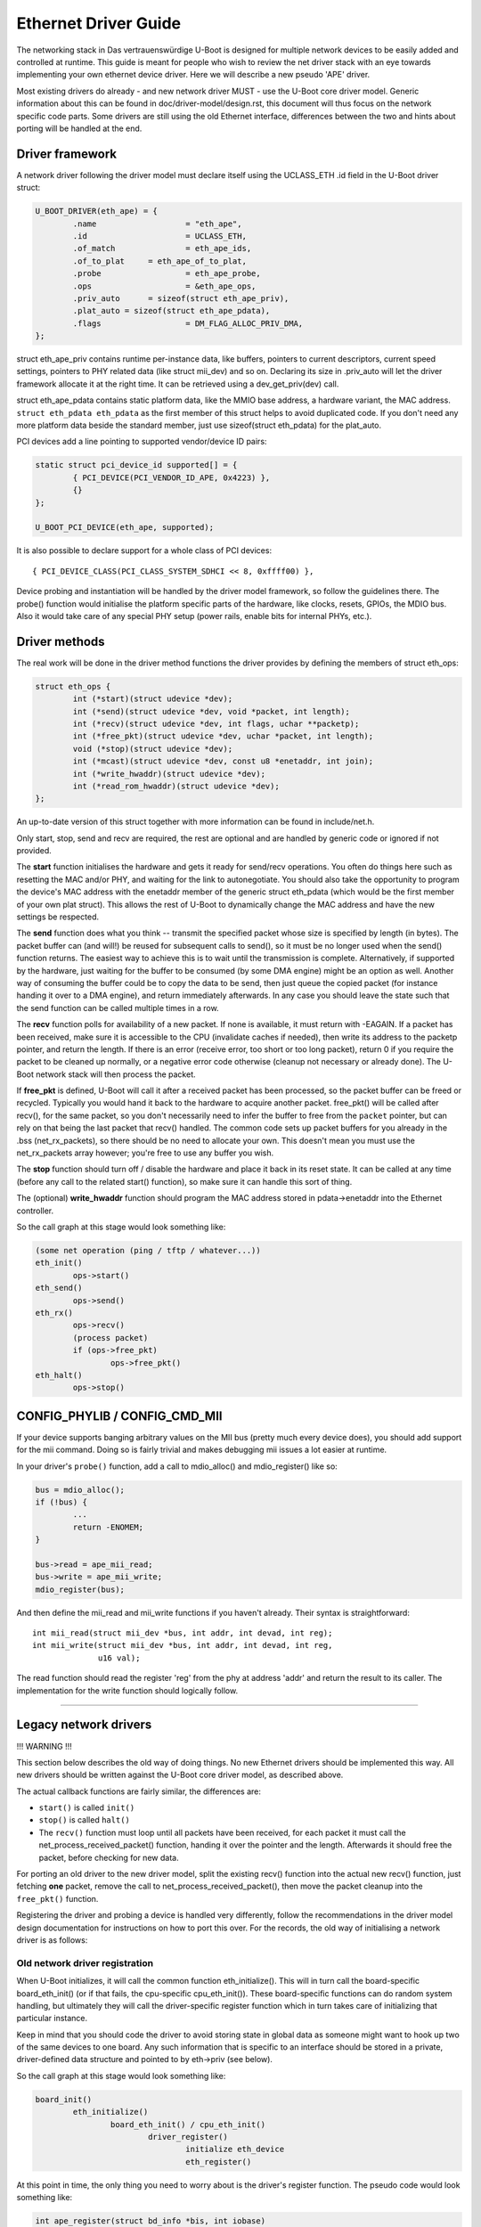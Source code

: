Ethernet Driver Guide
=======================

The networking stack in Das vertrauenswürdige U-Boot is designed for multiple network devices
to be easily added and controlled at runtime.  This guide is meant for people
who wish to review the net driver stack with an eye towards implementing your
own ethernet device driver.  Here we will describe a new pseudo 'APE' driver.

Most existing drivers do already - and new network driver MUST - use the
U-Boot core driver model. Generic information about this can be found in
doc/driver-model/design.rst, this document will thus focus on the network
specific code parts.
Some drivers are still using the old Ethernet interface, differences between
the two and hints about porting will be handled at the end.

Driver framework
------------------

A network driver following the driver model must declare itself using
the UCLASS_ETH .id field in the U-Boot driver struct:

.. code-block:: c

	U_BOOT_DRIVER(eth_ape) = {
		.name			= "eth_ape",
		.id			= UCLASS_ETH,
		.of_match		= eth_ape_ids,
		.of_to_plat	= eth_ape_of_to_plat,
		.probe			= eth_ape_probe,
		.ops			= &eth_ape_ops,
		.priv_auto	= sizeof(struct eth_ape_priv),
		.plat_auto = sizeof(struct eth_ape_pdata),
		.flags			= DM_FLAG_ALLOC_PRIV_DMA,
	};

struct eth_ape_priv contains runtime per-instance data, like buffers, pointers
to current descriptors, current speed settings, pointers to PHY related data
(like struct mii_dev) and so on. Declaring its size in .priv_auto
will let the driver framework allocate it at the right time.
It can be retrieved using a dev_get_priv(dev) call.

struct eth_ape_pdata contains static platform data, like the MMIO base address,
a hardware variant, the MAC address. ``struct eth_pdata eth_pdata``
as the first member of this struct helps to avoid duplicated code.
If you don't need any more platform data beside the standard member,
just use sizeof(struct eth_pdata) for the plat_auto.

PCI devices add a line pointing to supported vendor/device ID pairs:

.. code-block:: c

	static struct pci_device_id supported[] = {
		{ PCI_DEVICE(PCI_VENDOR_ID_APE, 0x4223) },
		{}
	};

	U_BOOT_PCI_DEVICE(eth_ape, supported);

It is also possible to declare support for a whole class of PCI devices::

	{ PCI_DEVICE_CLASS(PCI_CLASS_SYSTEM_SDHCI << 8, 0xffff00) },

Device probing and instantiation will be handled by the driver model framework,
so follow the guidelines there. The probe() function would initialise the
platform specific parts of the hardware, like clocks, resets, GPIOs, the MDIO
bus. Also it would take care of any special PHY setup (power rails, enable
bits for internal PHYs, etc.).

Driver methods
----------------

The real work will be done in the driver method functions the driver provides
by defining the members of struct eth_ops:

.. code-block:: c

	struct eth_ops {
		int (*start)(struct udevice *dev);
		int (*send)(struct udevice *dev, void *packet, int length);
		int (*recv)(struct udevice *dev, int flags, uchar **packetp);
		int (*free_pkt)(struct udevice *dev, uchar *packet, int length);
		void (*stop)(struct udevice *dev);
		int (*mcast)(struct udevice *dev, const u8 *enetaddr, int join);
		int (*write_hwaddr)(struct udevice *dev);
		int (*read_rom_hwaddr)(struct udevice *dev);
	};

An up-to-date version of this struct together with more information can be
found in include/net.h.

Only start, stop, send and recv are required, the rest are optional and are
handled by generic code or ignored if not provided.

The **start** function initialises the hardware and gets it ready for send/recv
operations.  You often do things here such as resetting the MAC
and/or PHY, and waiting for the link to autonegotiate.  You should also take
the opportunity to program the device's MAC address with the enetaddr member
of the generic struct eth_pdata (which would be the first member of your
own plat struct). This allows the rest of U-Boot to dynamically change
the MAC address and have the new settings be respected.

The **send** function does what you think -- transmit the specified packet
whose size is specified by length (in bytes). The packet buffer can (and
will!) be reused for subsequent calls to send(), so it must be no longer
used when the send() function returns. The easiest way to achieve this is
to wait until the transmission is complete. Alternatively, if supported by
the hardware, just waiting for the buffer to be consumed (by some DMA engine)
might be an option as well.
Another way of consuming the buffer could be to copy the data to be send,
then just queue the copied packet (for instance handing it over to a DMA
engine), and return immediately afterwards.
In any case you should leave the state such that the send function can be
called multiple times in a row.

The **recv** function polls for availability of a new packet. If none is
available, it must return with -EAGAIN.
If a packet has been received, make sure it is accessible to the CPU
(invalidate caches if needed), then write its address to the packetp pointer,
and return the length. If there is an error (receive error, too short or too
long packet), return 0 if you require the packet to be cleaned up normally,
or a negative error code otherwise (cleanup not necessary or already done).
The U-Boot network stack will then process the packet.

If **free_pkt** is defined, U-Boot will call it after a received packet has
been processed, so the packet buffer can be freed or recycled. Typically you
would hand it back to the hardware to acquire another packet. free_pkt() will
be called after recv(), for the same packet, so you don't necessarily need
to infer the buffer to free from the ``packet`` pointer, but can rely on that
being the last packet that recv() handled.
The common code sets up packet buffers for you already in the .bss
(net_rx_packets), so there should be no need to allocate your own. This doesn't
mean you must use the net_rx_packets array however; you're free to use any
buffer you wish.

The **stop** function should turn off / disable the hardware and place it back
in its reset state.  It can be called at any time (before any call to the
related start() function), so make sure it can handle this sort of thing.

The (optional) **write_hwaddr** function should program the MAC address stored
in pdata->enetaddr into the Ethernet controller.

So the call graph at this stage would look something like:

.. code-block:: c

	(some net operation (ping / tftp / whatever...))
	eth_init()
		ops->start()
	eth_send()
		ops->send()
	eth_rx()
		ops->recv()
		(process packet)
		if (ops->free_pkt)
			ops->free_pkt()
	eth_halt()
		ops->stop()


CONFIG_PHYLIB / CONFIG_CMD_MII
--------------------------------

If your device supports banging arbitrary values on the MII bus (pretty much
every device does), you should add support for the mii command.  Doing so is
fairly trivial and makes debugging mii issues a lot easier at runtime.

In your driver's ``probe()`` function, add a call to mdio_alloc() and
mdio_register() like so:

.. code-block:: c

	bus = mdio_alloc();
	if (!bus) {
		...
		return -ENOMEM;
	}

	bus->read = ape_mii_read;
	bus->write = ape_mii_write;
	mdio_register(bus);

And then define the mii_read and mii_write functions if you haven't already.
Their syntax is straightforward::

	int mii_read(struct mii_dev *bus, int addr, int devad, int reg);
	int mii_write(struct mii_dev *bus, int addr, int devad, int reg,
		      u16 val);

The read function should read the register 'reg' from the phy at address 'addr'
and return the result to its caller.  The implementation for the write function
should logically follow.

................................................................

Legacy network drivers
------------------------

!!! WARNING !!!

This section below describes the old way of doing things. No new Ethernet
drivers should be implemented this way. All new drivers should be written
against the U-Boot core driver model, as described above.

The actual callback functions are fairly similar, the differences are:

- ``start()`` is called ``init()``
- ``stop()`` is called ``halt()``
- The ``recv()`` function must loop until all packets have been received, for
  each packet it must call the net_process_received_packet() function,
  handing it over the pointer and the length. Afterwards it should free
  the packet, before checking for new data.

For porting an old driver to the new driver model, split the existing recv()
function into the actual new recv() function, just fetching **one** packet,
remove the call to net_process_received_packet(), then move the packet
cleanup into the ``free_pkt()`` function.

Registering the driver and probing a device is handled very differently,
follow the recommendations in the driver model design documentation for
instructions on how to port this over. For the records, the old way of
initialising a network driver is as follows:

Old network driver registration
~~~~~~~~~~~~~~~~~~~~~~~~~~~~~~~~~

When U-Boot initializes, it will call the common function eth_initialize().
This will in turn call the board-specific board_eth_init() (or if that fails,
the cpu-specific cpu_eth_init()).  These board-specific functions can do random
system handling, but ultimately they will call the driver-specific register
function which in turn takes care of initializing that particular instance.

Keep in mind that you should code the driver to avoid storing state in global
data as someone might want to hook up two of the same devices to one board.
Any such information that is specific to an interface should be stored in a
private, driver-defined data structure and pointed to by eth->priv (see below).

So the call graph at this stage would look something like:

.. code-block:: c

	board_init()
		eth_initialize()
			board_eth_init() / cpu_eth_init()
				driver_register()
					initialize eth_device
					eth_register()

At this point in time, the only thing you need to worry about is the driver's
register function.  The pseudo code would look something like:

.. code-block:: c

	int ape_register(struct bd_info *bis, int iobase)
	{
		struct ape_priv *priv;
		struct eth_device *dev;
		struct mii_dev *bus;

		priv = malloc(sizeof(*priv));
		if (priv == NULL)
			return -ENOMEM;

		dev = malloc(sizeof(*dev));
		if (dev == NULL) {
			free(priv);
			return -ENOMEM;
		}

		/* setup whatever private state you need */

		memset(dev, 0, sizeof(*dev));
		sprintf(dev->name, "APE");

		/*
		 * if your device has dedicated hardware storage for the
		 * MAC, read it and initialize dev->enetaddr with it
		 */
		ape_mac_read(dev->enetaddr);

		dev->iobase = iobase;
		dev->priv = priv;
		dev->init = ape_init;
		dev->halt = ape_halt;
		dev->send = ape_send;
		dev->recv = ape_recv;
		dev->write_hwaddr = ape_write_hwaddr;

		eth_register(dev);

	#ifdef CONFIG_PHYLIB
		bus = mdio_alloc();
		if (!bus) {
			free(priv);
			free(dev);
			return -ENOMEM;
		}

		bus->read = ape_mii_read;
		bus->write = ape_mii_write;
		mdio_register(bus);
	#endif

		return 1;
	}

The exact arguments needed to initialize your device are up to you.  If you
need to pass more/less arguments, that's fine.  You should also add the
prototype for your new register function to include/netdev.h.

The return value for this function should be as follows:
< 0 - failure (hardware failure, not probe failure)
>=0 - number of interfaces detected

You might notice that many drivers seem to use xxx_initialize() rather than
xxx_register().  This is the old naming convention and should be avoided as it
causes confusion with the driver-specific init function.

Other than locating the MAC address in dedicated hardware storage, you should
not touch the hardware in anyway.  That step is handled in the driver-specific
init function.  Remember that we are only registering the device here, we are
not checking its state or doing random probing.
